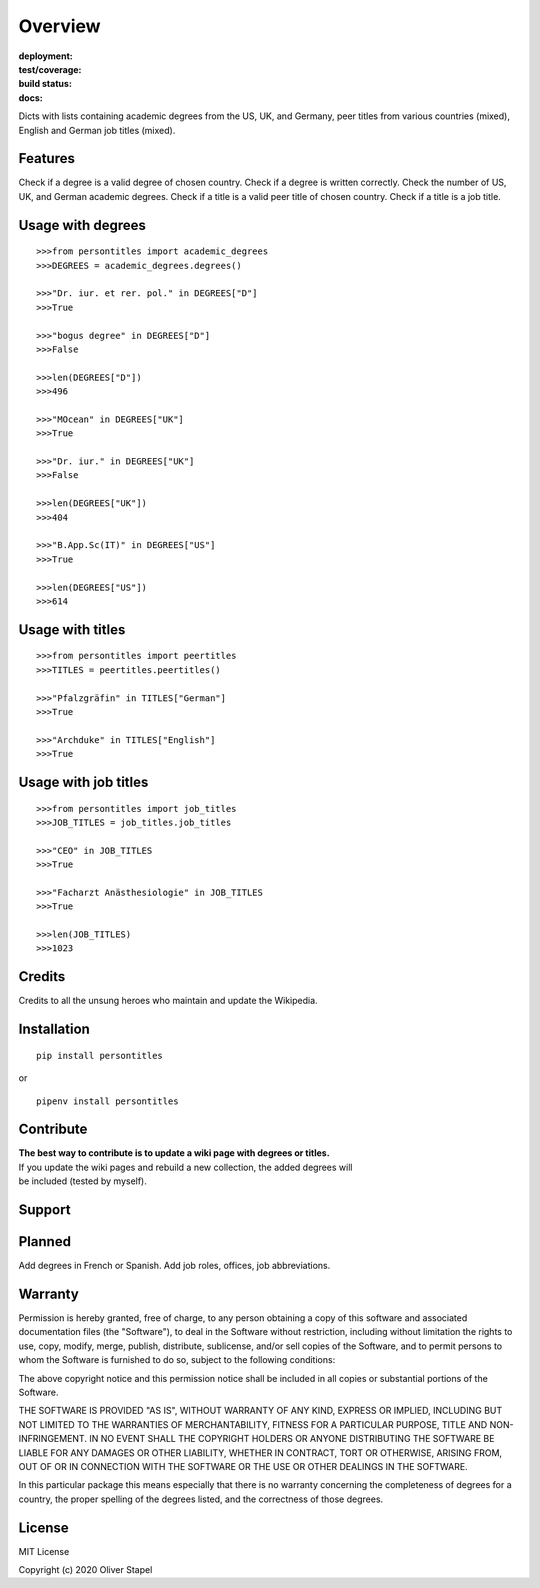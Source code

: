 Overview
========

:deployment:
    .. image:: https://img.shields.io/pypi/v/persontitles
        :alt: PyPI

    .. image:: https://img.shields.io/pypi/pyversions/persontitles
        :alt: PyPI - Python Version

:test/coverage:
    .. image:: https://app.codacy.com/project/badge/Grade/4bb124e2a8334d608c6a4d1cf1d1e543
        :target: https://www.codacy.com/gh/0LL13/persontitles/dashboard?utm_source=github.com&amp;utm_medium=referral&amp;utm_content=0LL13/persontitles&amp;utm_campaign=Badge_Grade

    .. image:: https://codecov.io/gh/0LL13/persontitles/branch/main/graph/badge.svg?token=G7O54JQHFE
        :target: https://codecov.io/gh/0LL13/persontitles

:build status:
    .. image:: https://img.shields.io/travis/0LL13/persontitles
        :alt: Travis (.org)

:docs:
    .. image:: https://img.shields.io/github/license/0LL13/persontitles
        :target: https://opensource.org/licenses/MIT


Dicts with lists containing academic degrees from the US, UK, and Germany,
peer titles from various countries (mixed), English and German job titles
(mixed).

Features
--------

Check if a degree is a valid degree of chosen country.
Check if a degree is written correctly.
Check the number of US, UK, and German academic degrees.
Check if a title is a valid peer title of chosen country.
Check if a title is a job title.

Usage with degrees
------------------
::

    >>>from persontitles import academic_degrees
    >>>DEGREES = academic_degrees.degrees()

    >>>"Dr. iur. et rer. pol." in DEGREES["D"]
    >>>True

    >>>"bogus degree" in DEGREES["D"]
    >>>False

    >>>len(DEGREES["D"])
    >>>496

    >>>"MOcean" in DEGREES["UK"]
    >>>True

    >>>"Dr. iur." in DEGREES["UK"]
    >>>False

    >>>len(DEGREES["UK"])
    >>>404

    >>>"B.App.Sc(IT)" in DEGREES["US"]
    >>>True

    >>>len(DEGREES["US"])
    >>>614

Usage with titles
-----------------
::

    >>>from persontitles import peertitles
    >>>TITLES = peertitles.peertitles()

    >>>"Pfalzgräfin" in TITLES["German"]
    >>>True

    >>>"Archduke" in TITLES["English"]
    >>>True


Usage with job titles
---------------------
::

    >>>from persontitles import job_titles
    >>>JOB_TITLES = job_titles.job_titles

    >>>"CEO" in JOB_TITLES
    >>>True

    >>>"Facharzt Anästhesiologie" in JOB_TITLES
    >>>True

    >>>len(JOB_TITLES)
    >>>1023


Credits
-------

Credits to all the unsung heroes who maintain and update the Wikipedia.

Installation
------------
::

    pip install persontitles

or

::

    pipenv install persontitles

Contribute
----------

| **The best way to contribute is to update a wiki page with degrees or titles.**
| If you update the wiki pages and rebuild a new collection, the added degrees will
| be included (tested by myself).

Support
-------


Planned
-------

Add degrees in French or Spanish.
Add job roles, offices, job abbreviations.


Warranty
--------

Permission is hereby granted, free of charge, to any person obtaining a copy
of this software and associated documentation files (the "Software"), to deal
in the Software without restriction, including without limitation the rights
to use, copy, modify, merge, publish, distribute, sublicense, and/or sell
copies of the Software, and to permit persons to whom the Software is
furnished to do so, subject to the following conditions:

The above copyright notice and this permission notice shall be included in all
copies or substantial portions of the Software.

THE SOFTWARE IS PROVIDED "AS IS", WITHOUT WARRANTY OF ANY KIND, EXPRESS OR
IMPLIED, INCLUDING BUT NOT LIMITED TO THE WARRANTIES OF MERCHANTABILITY,
FITNESS FOR A PARTICULAR PURPOSE, TITLE AND NON-INFRINGEMENT. IN NO EVENT SHALL
THE COPYRIGHT HOLDERS OR ANYONE DISTRIBUTING THE SOFTWARE BE LIABLE FOR ANY
DAMAGES OR OTHER LIABILITY, WHETHER IN CONTRACT, TORT OR OTHERWISE, ARISING
FROM, OUT OF OR IN CONNECTION WITH THE SOFTWARE OR THE USE OR OTHER DEALINGS
IN THE SOFTWARE.

In this particular package this means especially that there is no warranty
concerning the completeness of degrees for a country, the proper spelling of
the degrees listed, and the correctness of those degrees.

License
-------

MIT License

Copyright (c) 2020 Oliver Stapel
